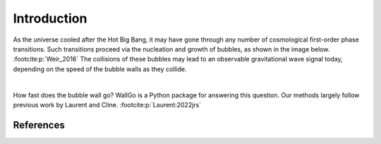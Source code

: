 ======================================
Introduction
======================================

As the universe cooled after the Hot Big Bang, it may have gone through any number of cosmological first-order phase transitions. Such transitions proceed via the nucleation and growth of bubbles, as shown in the image below. :footcite:p:`Weir_2016` The collisions of these bubbles may lead to an observable gravitational wave signal today, depending on the speed of the bubble walls as they collide.

.. image:: figures/weir-bubbles1.jpeg
    :width: 400
    :align: center
    :alt: Bubbles growing in a cosmological phase transition.

|

How fast does the bubble wall go? WallGo is a Python package for answering this question. Our methods largely follow previous work by Laurent and Cline. :footcite:p:`Laurent:2022jrs`

**********
References
**********

.. footbibliography::
